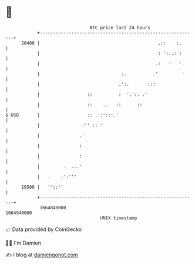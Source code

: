 * 👋

#+begin_example
                                   BTC price last 24 hours                    
               +------------------------------------------------------------+ 
         20400 |                                             .::    :.      | 
               |                                             : ':..: :      | 
               |                                            .:   '   '.     | 
               |                               :.          .'         '     | 
               |                              .':.       :::                | 
               |                  ::          :  '.':. .'                   | 
               |                  ::    ..   ::      ::                     | 
   $ USD       |                  :: .':':::.'                              | 
               |                :'' :: '                                    | 
               |               .'                                           | 
               |               :                                            | 
               |               :                                            | 
               |         .  ...'                                            | 
               |   .    :':'''                                              | 
         19500 |   ''::''                                                   | 
               +------------------------------------------------------------+ 
                1664840000                                        1664940000  
                                       UNIX timestamp                         
#+end_example
📈 Data provided by CoinGecko

🧑‍💻 I'm Damien

✍️ I blog at [[https://www.damiengonot.com][damiengonot.com]]
